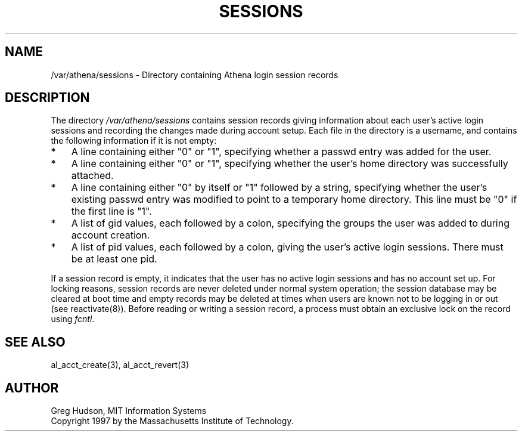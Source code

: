 .\" $Id: sessions.5,v 1.1 1997-10-21 01:54:23 ghudson Exp $
.\"
.\" Copyright 1997 by the Massachusetts Institute of Technology.
.\"
.\" Permission to use, copy, modify, and distribute this
.\" software and its documentation for any purpose and without
.\" fee is hereby granted, provided that the above copyright
.\" notice appear in all copies and that both that copyright
.\" notice and this permission notice appear in supporting
.\" documentation, and that the name of M.I.T. not be used in
.\" advertising or publicity pertaining to distribution of the
.\" software without specific, written prior permission.
.\" M.I.T. makes no representations about the suitability of
.\" this software for any purpose.  It is provided "as is"
.\" without express or implied warranty.
.\"
.TH SESSIONS 5 "18 September 1997"
.SH NAME
/var/athena/sessions \- Directory containing Athena login session
records
.SH DESCRIPTION
The directory
.I /var/athena/sessions
contains session records giving information about each user's active
login sessions and recording the changes made during account setup.
Each file in the directory is a username, and contains the following
information if it is not empty:
.TP 3
*
A line containing either "0" or "1", specifying whether a passwd entry
was added for the user.
.TP 3
*
A line containing either "0" or "1", specifying whether the user's
home directory was successfully attached.
.TP 3
*
A line containing either "0" by itself or "1" followed by a string,
specifying whether the user's existing passwd entry was modified to
point to a temporary home directory.  This line must be "0" if the
first line is "1".
.TP 3
*
A list of gid values, each followed by a colon, specifying the groups
the user was added to during account creation.
.TP 3
*
A list of pid values, each followed by a colon, giving the user's
active login sessions.  There must be at least one pid.
.PP
If a session record is empty, it indicates that the user has no active
login sessions and has no account set up.  For locking reasons,
session records are never deleted under normal system operation; the
session database may be cleared at boot time and empty records may be
deleted at times when users are known not to be logging in or out (see
reactivate(8)).  Before reading or writing a session record, a process
must obtain an exclusive lock on the record using
.IR fcntl .
.SH SEE ALSO
al_acct_create(3), al_acct_revert(3)
.SH AUTHOR
Greg Hudson, MIT Information Systems
.br
Copyright 1997 by the Massachusetts Institute of Technology.
